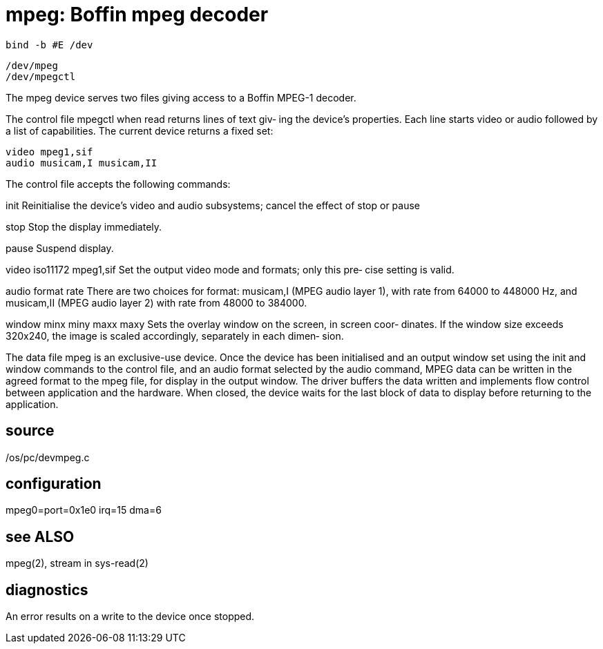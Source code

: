 = mpeg: Boffin mpeg decoder

    bind -b #E /dev

    /dev/mpeg
    /dev/mpegctl

The  mpeg  device  serves two files giving access to a Boffin
MPEG-1 decoder.

The control file mpegctl when read returns lines of text giv‐
ing the device's properties.  Each line starts video or audio
followed by a  list  of  capabilities.   The  current  device
returns a fixed set:

       video mpeg1,sif
       audio musicam,I musicam,II

The control file accepts the following commands:

init   Reinitialise  the device's video and audio subsystems;
       cancel the effect of stop or pause

stop   Stop the display immediately.

pause  Suspend display.

video iso11172 mpeg1,sif
       Set the output video mode and formats; only this  pre‐
       cise setting is valid.

audio format rate
       There  are  two  choices  for  format: musicam,I (MPEG
       audio layer 1), with rate from 64000 to 448000 Hz, and
       musicam,II  (MPEG  audio layer 2) with rate from 48000
       to 384000.

window minx miny maxx maxy
       Sets the overlay window on the screen, in screen coor‐
       dinates.   If  the  window  size  exceeds 320x240, the
       image is scaled accordingly, separately in each dimen‐
       sion.

The  data  file  mpeg  is  an exclusive-use device.  Once the
device has been initialised and an output  window  set  using
the  init  and  window  commands  to the control file, and an
audio format selected by the audio command, MPEG data can  be
written in the agreed format to the mpeg file, for display in
the output window.  The driver buffers the data  written  and
implements flow control between application and the hardware.
When closed, the device waits for the last block of  data  to
display before returning to the application.

== source
/os/pc/devmpeg.c

== configuration
mpeg0=port=0x1e0 irq=15 dma=6

== see ALSO
mpeg(2), stream in sys-read(2)

== diagnostics
An error results on a write to the device once stopped.
